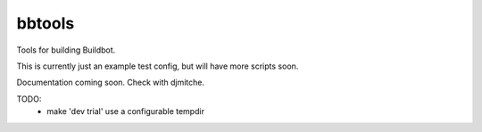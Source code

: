 bbtools
=======

Tools for building Buildbot.

This is currently just an example test config, but will have more scripts soon.

Documentation coming soon.  Check with djmitche.

TODO:
 * make 'dev trial' use a configurable tempdir
